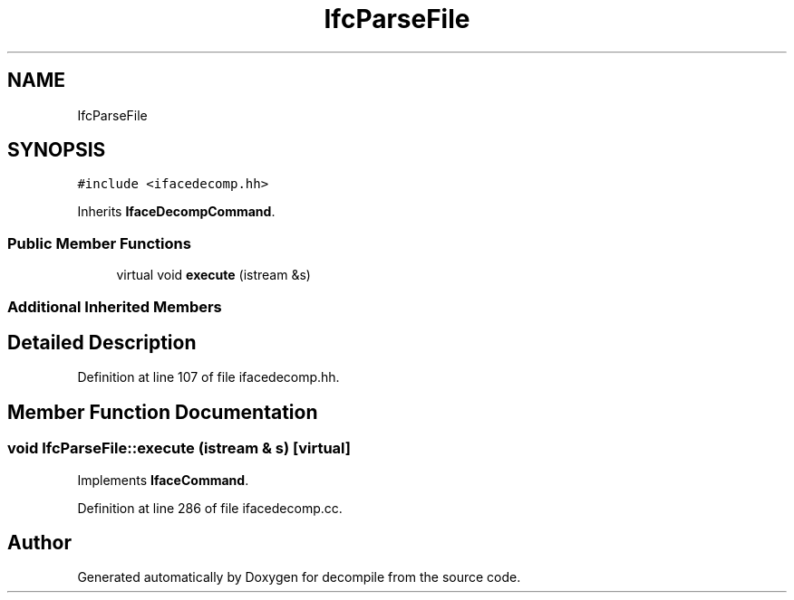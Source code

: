 .TH "IfcParseFile" 3 "Sun Apr 14 2019" "decompile" \" -*- nroff -*-
.ad l
.nh
.SH NAME
IfcParseFile
.SH SYNOPSIS
.br
.PP
.PP
\fC#include <ifacedecomp\&.hh>\fP
.PP
Inherits \fBIfaceDecompCommand\fP\&.
.SS "Public Member Functions"

.in +1c
.ti -1c
.RI "virtual void \fBexecute\fP (istream &s)"
.br
.in -1c
.SS "Additional Inherited Members"
.SH "Detailed Description"
.PP 
Definition at line 107 of file ifacedecomp\&.hh\&.
.SH "Member Function Documentation"
.PP 
.SS "void IfcParseFile::execute (istream & s)\fC [virtual]\fP"

.PP
Implements \fBIfaceCommand\fP\&.
.PP
Definition at line 286 of file ifacedecomp\&.cc\&.

.SH "Author"
.PP 
Generated automatically by Doxygen for decompile from the source code\&.
